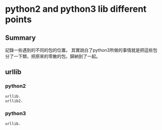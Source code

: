 * python2 and python3 lib different points
** Summary
記錄一些遇到的不同的包的位置。
其實說白了python3所做的事情就是把這些包分了一下類，把原來的零散的包，歸納到了一起。
** urllib
*** python2
#+begin_src python
urllib.
urllib2.
#+end_src
*** python3
#+begin_src python
urllib.
#+end_src
